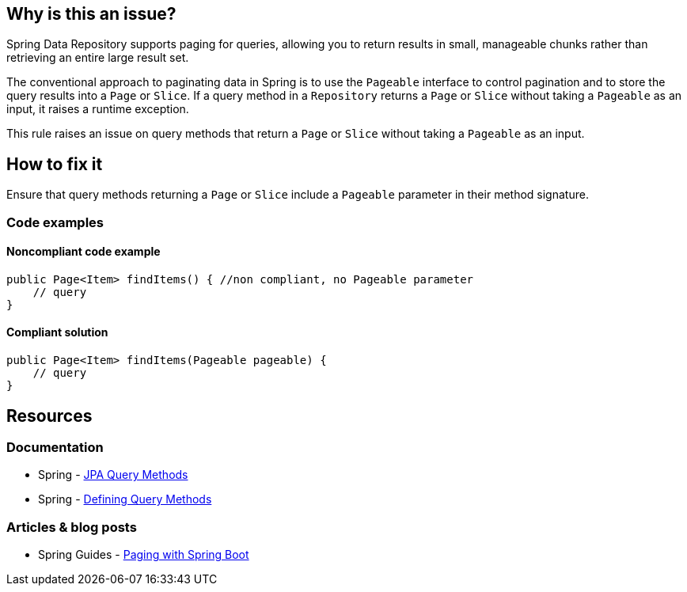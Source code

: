 == Why is this an issue?

Spring Data Repository supports paging for queries, allowing you to return results in small, manageable chunks rather than retrieving an entire large result set.

The conventional approach to paginating data in Spring is to use the `Pageable` interface to control pagination and to store the query results into a `Page` or `Slice`.
If a query method in a `Repository` returns a `Page` or `Slice` without taking a `Pageable` as an input, it raises a runtime exception.

This rule raises an issue on query methods that return a `Page` or `Slice` without taking a `Pageable` as an input.

== How to fix it

Ensure that query methods returning a `Page` or `Slice` include a `Pageable` parameter in their method signature.

=== Code examples

==== Noncompliant code example

[source,java,diff-id=1,diff-type=noncompliant]
----
public Page<Item> findItems() { //non compliant, no Pageable parameter
    // query
}
----

==== Compliant solution

[source,java,diff-id=1,diff-type=compliant]
----
public Page<Item> findItems(Pageable pageable) {
    // query
}
----

== Resources
=== Documentation
* Spring - https://docs.spring.io/spring-data/jpa/reference/jpa/query-methods.html[JPA Query Methods]
* Spring - https://docs.spring.io/spring-data/jpa/reference/repositories/query-methods-details.html#repositories.paging-and-sorting[Defining Query Methods]

=== Articles & blog posts
* Spring Guides - https://reflectoring.io/spring-boot-paging/[Paging with Spring Boot]

